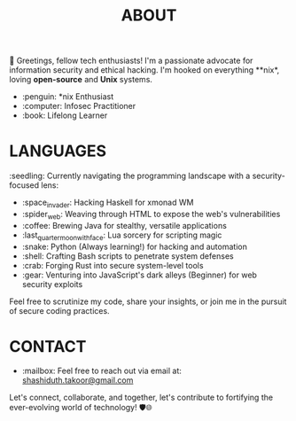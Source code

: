 #+TITLE: ABOUT

👋 Greetings, fellow tech enthusiasts! I'm a passionate advocate for information security and ethical hacking. I'm hooked on everything **nix*, loving *open-source* and *Unix* systems.

- :penguin: *nix Enthusiast
- :computer: Infosec Practitioner
- :book: Lifelong Learner

* LANGUAGES

:seedling: Currently navigating the programming landscape with a security-focused lens:

- :space_invader: Hacking Haskell for xmonad WM
- :spider_web: Weaving through HTML to expose the web's vulnerabilities
- :coffee: Brewing Java for stealthy, versatile applications
- :last_quarter_moon_with_face: Lua sorcery for scripting magic
- :snake: Python (Always learning!) for hacking and automation
- :shell: Crafting Bash scripts to penetrate system defenses
- :crab: Forging Rust into secure system-level tools
- :gear: Venturing into JavaScript's dark alleys (Beginner) for web security exploits

Feel free to scrutinize my code, share your insights, or join me in the pursuit of secure coding practices.

* CONTACT

- :mailbox: Feel free to reach out via email at:  [[mailto:shashiduth.takoor@gmail.com][shashiduth.takoor@gmail.com]]

Let's connect, collaborate, and together, let's contribute to fortifying the ever-evolving world of technology! 🛡️🌐
